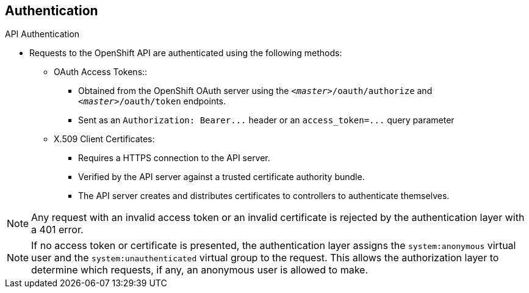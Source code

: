 == Authentication
:noaudio:

.API Authentication

* Requests to the OpenShift API are authenticated using the following methods:

** OAuth Access Tokens::
- Obtained from the OpenShift OAuth server using the `_<master>_/oauth/authorize` and `_<master>_/oauth/token` endpoints.
- Sent as an `Authorization: Bearer+++...+++` header or an `access_token=+++...+++` query parameter

** X.509 Client Certificates:
*** Requires a HTTPS connection to the API server.
*** Verified by the API server against a trusted certificate authority bundle.
*** The API server creates and distributes certificates to controllers to authenticate themselves.

NOTE: Any request with an invalid access token or an invalid certificate is rejected
by the authentication layer with a 401 error.

NOTE: If no access token or certificate is presented, the authentication layer assigns
the `system:anonymous` virtual user and the `system:unauthenticated` virtual
group to the request. This allows the authorization layer to determine which
requests, if any, an anonymous user is allowed to make.

ifdef::showscript[]
=== Transcript

endif::showscript[]

